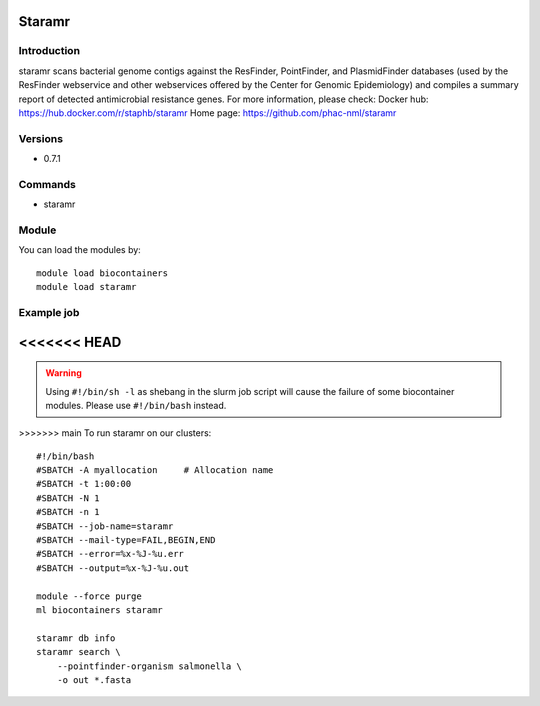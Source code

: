 .. _backbone-label:

Staramr
==============================

Introduction
~~~~~~~~
staramr scans bacterial genome contigs against the ResFinder, PointFinder, and PlasmidFinder databases (used by the ResFinder webservice and other webservices offered by the Center for Genomic Epidemiology) and compiles a summary report of detected antimicrobial resistance genes.
For more information, please check:
Docker hub: https://hub.docker.com/r/staphb/staramr 
Home page: https://github.com/phac-nml/staramr

Versions
~~~~~~~~
- 0.7.1

Commands
~~~~~~~
- staramr

Module
~~~~~~~~
You can load the modules by::

    module load biocontainers
    module load staramr

Example job
~~~~~
<<<<<<< HEAD
=======
.. warning::
    Using ``#!/bin/sh -l`` as shebang in the slurm job script will cause the failure of some biocontainer modules. Please use ``#!/bin/bash`` instead.

>>>>>>> main
To run staramr on our clusters::

    #!/bin/bash
    #SBATCH -A myallocation     # Allocation name
    #SBATCH -t 1:00:00
    #SBATCH -N 1
    #SBATCH -n 1
    #SBATCH --job-name=staramr
    #SBATCH --mail-type=FAIL,BEGIN,END
    #SBATCH --error=%x-%J-%u.err
    #SBATCH --output=%x-%J-%u.out

    module --force purge
    ml biocontainers staramr

    staramr db info
    staramr search \ 
        --pointfinder-organism salmonella \
        -o out *.fasta
